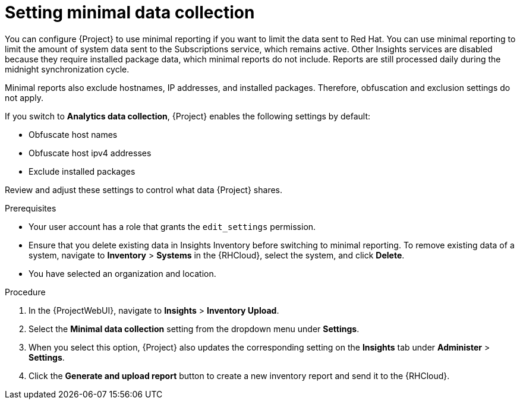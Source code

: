 :_mod-docs-content-type: PROCEDURE

[id="setting-minimal-data-collection"]
= Setting minimal data collection 

You can configure {Project} to use minimal reporting if you want to limit the data sent to Red{nbsp}Hat.
You can use minimal reporting to limit the amount of system data sent to the Subscriptions service, which remains active.
Other Insights services are disabled because they require installed package data, which minimal reports do not include.
Reports are still processed daily during the midnight synchronization cycle.

Minimal reports also exclude hostnames, IP addresses, and installed packages.
Therefore, obfuscation and exclusion settings do not apply.

If you switch to *Analytics data collection*, {Project} enables the following settings by default:

* Obfuscate host names
* Obfuscate host ipv4 addresses
* Exclude installed packages

Review and adjust these settings to control what data {Project} shares.

.Prerequisites
* Your user account has a role that grants the `edit_settings` permission.
* Ensure that you delete existing data in Insights Inventory before switching to minimal reporting.
To remove existing data of a system, navigate to *Inventory* > *Systems* in the {RHCloud}, select the system, and click *Delete*.
* You have selected an organization and location.       

.Procedure
ifndef::satellite[]
. In the {ProjectWebUI}, navigate to *Insights* > *Inventory Upload*.
endif::[]

ifdef::satellite[]
. In the {ProjectWebUI}, navigate to *Red{nbsp}Hat Lightspeed* > *Inventory Upload*.
endif::[]

. Select the *Minimal data collection* setting from the dropdown menu under *Settings*.

ifndef::satellite[]
. When you select this option, {Project} also updates the corresponding setting on the *Insights* tab under *Administer* > *Settings*.
endif::[] 

ifdef::satellite[]
. When you select this option, {Project} also updates the corresponding setting on the *Red{nbsp}Hat Lightspeed* tab under *Administer* > *Settings*.
endif::[]

. Click the *Generate and upload report* button to create a new inventory report and send it to the {RHCloud}.